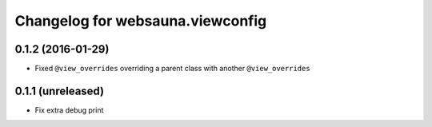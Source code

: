 Changelog for websauna.viewconfig
=================================

0.1.2 (2016-01-29)
------------------

- Fixed ``@view_overrides`` overriding a parent class with another ``@view_overrides``


0.1.1 (unreleased)
------------------

- Fix extra debug print

